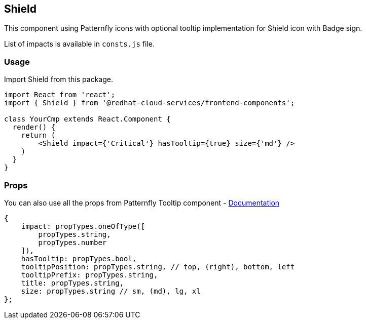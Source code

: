 == Shield

This component using Patternfly icons with optional tooltip implementation for Shield icon with Badge sign.

List of impacts is available in `consts.js` file.

=== Usage

Import Shield from this package.

[source,JSX]
----
import React from 'react';
import { Shield } from '@redhat-cloud-services/frontend-components';

class YourCmp extends React.Component {
  render() {
    return (
        <Shield impact={'Critical'} hasTooltip={true} size={'md'} />
    )
  }
}
----

=== Props

You can also use all the props from Patternfly Tooltip component - http://patternfly-react.surge.sh/patternfly-4/components/tooltip[Documentation]

[source,javascript]
----
{
    impact: propTypes.oneOfType([
        propTypes.string,
        propTypes.number
    ]),
    hasTooltip: propTypes.bool,
    tooltipPosition: propTypes.string, // top, (right), bottom, left
    tooltipPrefix: propTypes.string,
    title: propTypes.string,
    size: propTypes.string // sm, (md), lg, xl
};
----
